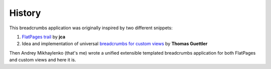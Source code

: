 History
=======

This breadcrumbs application was originally inspired by two different snippets:

1. `FlatPages trail`_ by **jca**
2. Idea and implementation of universal `breadcrumbs for custom views`_
   by **Thomas Guettler**

.. _FlatPages trail: http://djangosnippets.org/snippets/519/
.. _breadcrumbs for custom views: http://groups.google.com/group/django-users/browse_thread/thread/f40f59e39cef59c4

Then Andrey Mikhaylenko (that's me) wrote a unified extensible templated
breadcrumbs application for both FlatPages and custom views and here it is.
